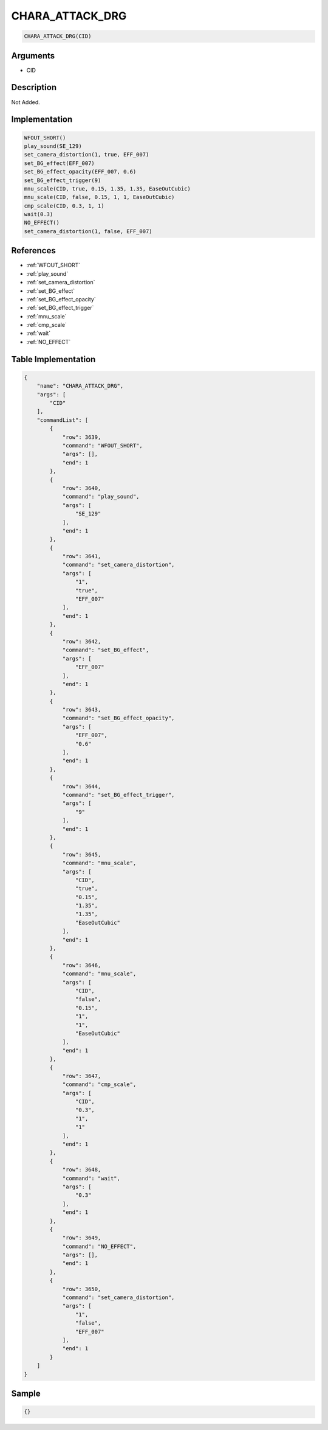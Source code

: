 .. _CHARA_ATTACK_DRG:

CHARA_ATTACK_DRG
========================

.. code-block:: text

	CHARA_ATTACK_DRG(CID)


Arguments
------------

* CID

Description
-------------

Not Added.

Implementation
-------------

.. code-block:: python

	WFOUT_SHORT()
	play_sound(SE_129)
	set_camera_distortion(1, true, EFF_007)
	set_BG_effect(EFF_007)
	set_BG_effect_opacity(EFF_007, 0.6)
	set_BG_effect_trigger(9)
	mnu_scale(CID, true, 0.15, 1.35, 1.35, EaseOutCubic)
	mnu_scale(CID, false, 0.15, 1, 1, EaseOutCubic)
	cmp_scale(CID, 0.3, 1, 1)
	wait(0.3)
	NO_EFFECT()
	set_camera_distortion(1, false, EFF_007)

References
-------------
* :ref:`WFOUT_SHORT`
* :ref:`play_sound`
* :ref:`set_camera_distortion`
* :ref:`set_BG_effect`
* :ref:`set_BG_effect_opacity`
* :ref:`set_BG_effect_trigger`
* :ref:`mnu_scale`
* :ref:`cmp_scale`
* :ref:`wait`
* :ref:`NO_EFFECT`

Table Implementation
-------------

.. code-block:: json

	{
	    "name": "CHARA_ATTACK_DRG",
	    "args": [
	        "CID"
	    ],
	    "commandList": [
	        {
	            "row": 3639,
	            "command": "WFOUT_SHORT",
	            "args": [],
	            "end": 1
	        },
	        {
	            "row": 3640,
	            "command": "play_sound",
	            "args": [
	                "SE_129"
	            ],
	            "end": 1
	        },
	        {
	            "row": 3641,
	            "command": "set_camera_distortion",
	            "args": [
	                "1",
	                "true",
	                "EFF_007"
	            ],
	            "end": 1
	        },
	        {
	            "row": 3642,
	            "command": "set_BG_effect",
	            "args": [
	                "EFF_007"
	            ],
	            "end": 1
	        },
	        {
	            "row": 3643,
	            "command": "set_BG_effect_opacity",
	            "args": [
	                "EFF_007",
	                "0.6"
	            ],
	            "end": 1
	        },
	        {
	            "row": 3644,
	            "command": "set_BG_effect_trigger",
	            "args": [
	                "9"
	            ],
	            "end": 1
	        },
	        {
	            "row": 3645,
	            "command": "mnu_scale",
	            "args": [
	                "CID",
	                "true",
	                "0.15",
	                "1.35",
	                "1.35",
	                "EaseOutCubic"
	            ],
	            "end": 1
	        },
	        {
	            "row": 3646,
	            "command": "mnu_scale",
	            "args": [
	                "CID",
	                "false",
	                "0.15",
	                "1",
	                "1",
	                "EaseOutCubic"
	            ],
	            "end": 1
	        },
	        {
	            "row": 3647,
	            "command": "cmp_scale",
	            "args": [
	                "CID",
	                "0.3",
	                "1",
	                "1"
	            ],
	            "end": 1
	        },
	        {
	            "row": 3648,
	            "command": "wait",
	            "args": [
	                "0.3"
	            ],
	            "end": 1
	        },
	        {
	            "row": 3649,
	            "command": "NO_EFFECT",
	            "args": [],
	            "end": 1
	        },
	        {
	            "row": 3650,
	            "command": "set_camera_distortion",
	            "args": [
	                "1",
	                "false",
	                "EFF_007"
	            ],
	            "end": 1
	        }
	    ]
	}

Sample
-------------

.. code-block:: json

	{}
